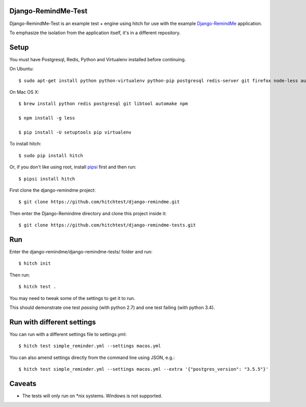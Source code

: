 Django-RemindMe-Test
====================

Django-RemindMe-Test is an example test + engine using hitch for use with the
example Django-RemindMe_ application.

To emphasize the isolation from the application itself, it's in a different
repository.

Setup
=====

You must have Postgresql, Redis, Python and Virtualenv installed before continuing.

On Ubuntu::

    $ sudo apt-get install python python-virtualenv python-pip postgresql redis-server git firefox node-less automake libtool

On Mac OS X::

    $ brew install python redis postgresql git libtool automake npm

    $ npm install -g less

    $ pip install -U setuptools pip virtualenv

To install hitch::

  $ sudo pip install hitch

Or, if you don't like using root, install pipsi_ first and then run::

  $ pipsi install hitch

First clone the django-remindme project::

  $ git clone https://github.com/hitchtest/django-remindme.git

Then enter the Django-Remindme directory and clone this project inside it::

  $ git clone https://github.com/hitchtest/django-remindme-tests.git

Run
===

Enter the django-remindme/django-remindme-tests/ folder and run::

  $ hitch init

Then run::

  $ hitch test .

You may need to tweak some of the settings to get it to run.

This should demonstrate one test *passing* (with python 2.7) and one test
failing (with python 3.4).

Run with different settings
===========================

You can run with a different settings file to settings.yml::

  $ hitch test simple_reminder.yml --settings macos.yml

You can also amend settings directly from the command line using JSON, e.g.::

  $ hitch test simple_reminder.yml --settings macos.yml --extra '{"postgres_version": "3.5.5"}'

Caveats
=======

* The tests will only run on *nix systems. Windows is not supported.


.. _Django-RemindMe: https://github.com/hitchtest/django-remindme
.. _pipsi: https://github.com/mitsuhiko/pipsi
